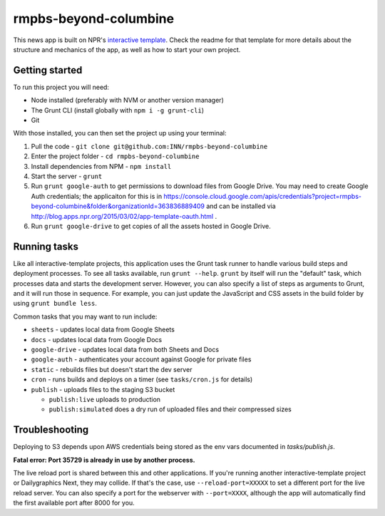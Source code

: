 rmpbs-beyond-columbine
======================================================

This news app is built on NPR's `interactive template <https://github.com/nprapps/interactive-template>`_. Check the readme for that template for more details about the structure and mechanics of the app, as well as how to start your own project.

Getting started
---------------

To run this project you will need:

* Node installed (preferably with NVM or another version manager)
* The Grunt CLI (install globally with ``npm i -g grunt-cli``)
* Git

With those installed, you can then set the project up using your terminal:

#. Pull the code - ``git clone git@github.com:INN/rmpbs-beyond-columbine``
#. Enter the project folder - ``cd rmpbs-beyond-columbine``
#. Install dependencies from NPM - ``npm install``
#. Start the server - ``grunt``
#. Run ``grunt google-auth`` to get permissions to download files from Google Drive. You may need to create Google Auth credentials; the applicaiton for this is in https://console.cloud.google.com/apis/credentials?project=rmpbs-beyond-columbine&folder&organizationId=363836889409 and can be installed via http://blog.apps.npr.org/2015/03/02/app-template-oauth.html .
#. Run ``grunt google-drive`` to get copies of all the assets hosted in Google Drive.

Running tasks
-------------

Like all interactive-template projects, this application uses the Grunt task runner to handle various build steps and deployment processes. To see all tasks available, run ``grunt --help``. ``grunt`` by itself will run the "default" task, which processes data and starts the development server. However, you can also specify a list of steps as arguments to Grunt, and it will run those in sequence. For example, you can just update the JavaScript and CSS assets in the build folder by using ``grunt bundle less``.

Common tasks that you may want to run include:

* ``sheets`` - updates local data from Google Sheets
* ``docs`` - updates local data from Google Docs
* ``google-drive`` - updates local data from both Sheets and Docs
* ``google-auth`` - authenticates your account against Google for private files
* ``static`` - rebuilds files but doesn't start the dev server
* ``cron`` - runs builds and deploys on a timer (see ``tasks/cron.js`` for details)
* ``publish`` - uploads files to the staging S3 bucket

  * ``publish:live`` uploads to production
  * ``publish:simulated`` does a dry run of uploaded files and their compressed sizes

Troubleshooting
---------------

Deploying to S3 depends upon AWS credentials being stored as the env vars documented in `tasks/publish.js`.

**Fatal error: Port 35729 is already in use by another process.**

The live reload port is shared between this and other applications. If you're running another interactive-template project or Dailygraphics Next, they may collide. If that's the case, use ``--reload-port=XXXXX`` to set a different port for the live reload server. You can also specify a port for the webserver with ``--port=XXXX``, although the app will automatically find the first available port after 8000 for you.
